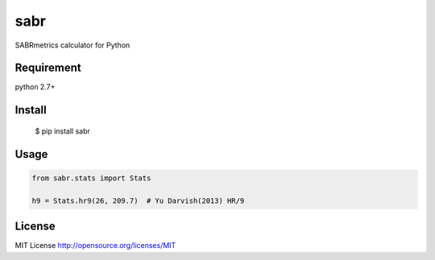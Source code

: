 ====================
sabr
====================

SABRmetrics calculator for Python

Requirement
====================

python 2.7+

Install
====================

    $ pip install sabr

Usage
====================

.. code-block:: python

    from sabr.stats import Stats

    h9 = Stats.hr9(26, 209.7)  # Yu Darvish(2013) HR/9

License
====================

MIT License http://opensource.org/licenses/MIT


